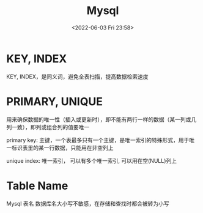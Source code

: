 #+TITLE: Mysql
#+DATE:<2022-06-03 Fri 23:58>
#+FILETAGS: mysql

* KEY, INDEX

KEY, INDEX，是同义词，避免全表扫描，提高数据检索速度

* PRIMARY, UNIQUE

用来确保数据的唯一性（插入或更新时），即不能有两行一样的数据（某一列或几列一致），即列或组合列的值要唯一

primary key: 主键，一个表最多只有一个主键，是唯一索引的特殊形式，用于唯一标识表里的某一行数据，只能用在非空列上

unique index: 唯一索引， 可以有多个唯一索引, 可以用在空(NULL)列上

* Table Name

Mysql 表名 数据库名大小写不敏感，在存储和查找时都会被转为小写
